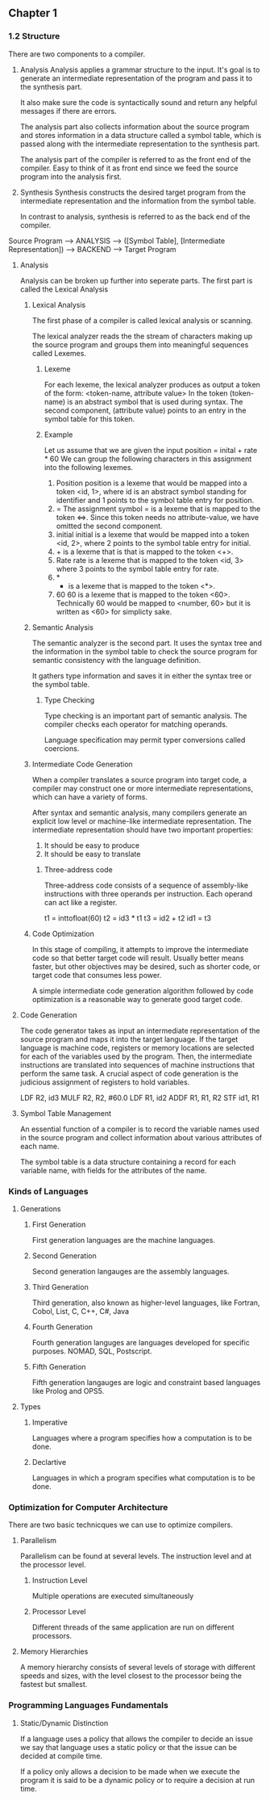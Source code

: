 ** Chapter 1
*** 1.2 Structure
There are two components to a compiler.
1. Analysis
   Analysis applies a grammar structure to the input. It's goal is to generate an intermediate representation of the program and pass it to the synthesis part.

   It also make sure the code is syntactically sound and return any helpful messages if there are errors.

   The analysis part also collects information about the source program and stores information in a data structure called a symbol table, which is passed along with the intermediate representation to the synthesis part.

   The analysis part of the compiler is referred to as the front end of the compiler. Easy to think of it as front end since we feed the source program into the analysis first.
2. Synthesis
   Synthesis constructs the desired target program from the intermediate representation and the information from the symbol table.

   In contrast to analysis, synthesis is referred to as the back end of the compiler.

Source Program --> ANALYSIS --> ([Symbol Table], [Intermediate Representation]) --> BACKEND --> Target Program
**** Analysis
Analysis can be broken up further into seperate parts.
The first part is called the Lexical Analysis
***** Lexical Analysis
The first phase of a compiler is called lexical analysis or scanning.

The lexical analyzer reads the the stream of characters making up the source program and groups them into meaningful sequences called Lexemes.
****** Lexeme
For each lexeme, the lexical analyzer produces as output a token of the form:
    <token-name, attribute value>
In the token (token-name) is an abstract symbol that is used during syntax. The second component, (attribute value) points to an entry in the symbol table for this token.
****** Example
Let us assume that we are given the input
position = inital + rate * 60
We can group the following characters in this assignment into the following lexemes.
1. Position
   position is a lexeme that would be mapped into a token <id, 1>, where id is an abstract symbol standing for identifier and 1 points to the symbol table entry for position.
2. =
   The assignment symbol = is a lexeme that is mapped to the token <=>. Since this token needs no attribute-value, we have omitted the second component.
3. initial
   initial is a lexeme that would be mapped into a token <id, 2>, where 2 points to the symbol table entry for initial.
4. + is a lexeme that is that is mapped to the token <+>.
5. Rate
   rate is a lexeme that is mapped to the token <id, 3> where 3 points to the symbol table entry for rate.
6. *
   * is a lexeme that is mapped to the token <*>.
7. 60
   60 is a lexeme that is mapped to the token <60>.
   Technically 60 would be mapped to <number, 60> but it is written as <60> for simplicty sake.
***** Semantic Analysis
The semantic analyzer is the second part. It uses the syntax tree and the information in the symbol table to check the source program for semantic consistency with the language definition.

It gathers type information and saves it in either the syntax tree or the symbol table.
****** Type Checking
Type checking is an important part of semantic analysis. The compiler checks each operator for matching operands.

Language specification may permit typer conversions called coercions.
***** Intermediate Code Generation
When a compiler translates a source program into target code, a compiler may construct one or more intermediate representations, which can have a variety of forms.

After syntax and semantic analysis, many compilers generate an explicit low level or machine-like intermediate representation. The intermediate representation should have two important properties:

1. It should be easy to produce
2. It should be easy to translate

****** Three-address code
Three-address code consists of a sequence of assembly-like instructions with three operands per instruction. Each operand can act like a register.

t1 = inttofloat(60)
t2 = id3 * t1
t3 = id2 + t2
id1 = t3

***** Code Optimization
In this stage of compiling, it attempts to improve the intermediate code so that better target code will result. Usually better means faster, but other objectives may be desired, such as shorter code, or target code that consumes less power.

A simple intermediate code generation algorithm followed by code optimization is a reasonable way to generate good target code.

**** Code Generation
The code generator takes as input an intermediate representation of the source program and maps it into the target language. If the target language is machine code, registers or memory locations are selected for each of the variables used by the program. Then, the intermediate instructions are translated into sequences of machine instructions that perform the same task. A crucial aspect of code generation is the judicious assignment of registers to hold variables.

LDF R2, id3
MULF R2, R2, #60.0
LDF R1, id2
ADDF R1, R1, R2
STF id1, R1

**** Symbol Table Management
An essential function of a compiler is to record the variable names used in the source program and collect information about various attributes of each name.

The symbol table is a data structure containing a record for each variable name, with fields for the attributes of the name.

*** Kinds of Languages
**** Generations
***** First Generation
First generation languages are the machine languages.
***** Second Generation
Second generation langauges are the assembly languages.
***** Third Generation
Third generation, also known as higher-level languages, like Fortran, Cobol, List, C, C++, C#, Java
***** Fourth Generation
Fourth generation languges are languages developed for specific purposes. NOMAD, SQL, Postscript.
***** Fifth Generation
Fifth generation langauges are logic and constraint based languages like Prolog and OPS5.
**** Types
***** Imperative
Languages where a program specifies how a computation is to be done.
***** Declartive
Languages in which a program specifies what computation is to be done.
*** Optimization for Computer Architecture
There are two basic technicques we can use to optimize compilers.
**** Parallelism
Parallelism can be found at several levels. The instruction level and at the processor level.
***** Instruction Level
Multiple operations are executed simultaneously
***** Processor Level
Different threads of the same application are run on different processors.
**** Memory Hierarchies
A memory hierarchy consists of several levels of storage with different speeds and sizes, with the level closest to the processor being the fastest but smallest.
*** Programming Languages Fundamentals
**** Static/Dynamic Distinction
If a language uses a policy that allows the compiler to decide an issue we say that language uses a static policy or that the issue can be decided at compile time.

If a policy only allows a decision to be made when we execute the program it is said to be a dynamic policy or to require a decision at run time.
